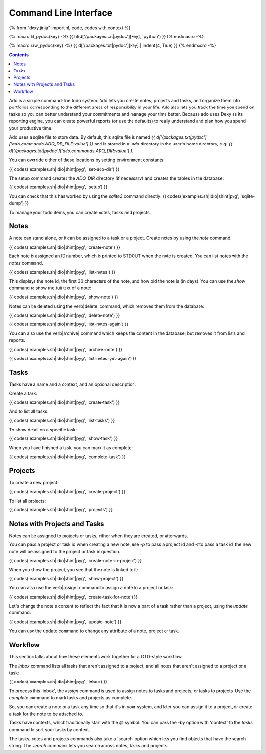 Command Line Interface
======================

{% from "dexy.jinja" import hl, code, codes with context %}

{% macro hl_pydoc(key) -%}
{{ hl(d['/packages.txt|pydoc'][key], 'python') }}
{% endmacro -%}

{% macro raw_pydoc(key) -%}
{{ d['/packages.txt|pydoc'][key] | indent(4, True) }}
{% endmacro -%}

.. contents:: Contents
    :local:

Ado is a simple command-line todo system. Ado lets you create notes, projects
and tasks, and organize them into portfolios corresponding to the different
areas of responsibility in your life. Ado also lets you track the time you
spend on tasks so you can better understand your commitments and manage your
time better. Because ado uses Dexy as its reporting engine, you can create
powerful reports (or use the defaults) to really understand and plan how you
spend your productive time.

Ado uses a sqlite file to store data. By default, this sqlite file is named `{{
d['/packages.txt|pydoc']['ado.commands.ADO_DB_FILE:value'] }}` and is stored in
a `.ado` directory in the user's home directory, e.g.  `{{
d['/packages.txt|pydoc']['ado.commands.ADO_DIR:value'] }}`

You can override either of these locations by setting environment constants:

{{ codes('examples.sh|idio|shint|pyg', 'set-ado-dir') }}

The setup command creates the `ADO_DIR` directory (if necessary)
and creates the tables in the database:

{{ codes('examples.sh|idio|shint|pyg', 'setup') }}

You can check that this has worked by using the `sqlite3` command directly:
{{ codes('examples.sh|idio|shint|pyg', 'sqlite-dump') }}

To manage your todo items, you can create notes, tasks and projects.

Notes
-----

A note can stand alone, or it can be assigned to a task or a project. Create
notes by using the `note` command.

{{ codes('examples.sh|idio|shint|pyg', 'create-note') }}

Each note is assigned an ID number, which is printed to STDOUT when the note is
created. You can list notes with the `notes` command.

{{ codes('examples.sh|idio|shint|pyg', 'list-notes') }}

This displays the note id, the first 30 characters of the note, and how old the
note is (in days). You can use the `show` command to show the full text of
a note:

{{ codes('examples.sh|idio|shint|pyg', 'show-note') }}

Notes can be deleted using the \verb|delete| command, which removes them from the database:

{{ codes('examples.sh|idio|shint|pyg', 'delete-note') }}

{{ codes('examples.sh|idio|shint|pyg', 'list-notes-again') }}

You can also use the \verb|archive| command which keeps the content in the
database, but removes it from lists and reports.

{{ codes('examples.sh|idio|shint|pyg', 'archive-note') }}

{{ codes('examples.sh|idio|shint|pyg', 'list-notes-yet-again') }}

Tasks
-----

Tasks have a name and a context, and an optional description.

Create a task:

{{ codes('examples.sh|idio|shint|pyg', 'create-task') }}

And to list all tasks:

{{ codes('examples.sh|idio|shint|pyg', 'list-tasks') }}

To show detail on a specific task:

{{ codes('examples.sh|idio|shint|pyg', 'show-task') }}

When you have finished a task, you can mark it as complete:

{{ codes('examples.sh|idio|shint|pyg', 'complete-task') }}

Projects
--------

To create a new project:

{{ codes('examples.sh|idio|shint|pyg', 'create-project') }}

To list all projects:

{{ codes('examples.sh|idio|shint|pyg', 'projects') }}

Notes with Projects and Tasks
-----------------------------

Notes can be assigned to projects or tasks, either when they are created, or
afterwards.

You can pass a project or task id when creating a new note, use `-p` to
pass a project id and `-t` to pass a task id, the new note will be
assigned to the project or task in question.

{{ codes('examples.sh|idio|shint|pyg', 'create-note-in-project') }}

When you show the project, you see that the note is linked to it:

{{ codes('examples.sh|idio|shint|pyg', 'show-project') }}

You can also use the \verb|assign| command to assign a note to a project or task:

{{ codes('examples.sh|idio|shint|pyg', 'create-task-for-note') }}

Let's change the note's content to reflect the fact that it is now a part of a
task rather than a project, using the `update` command:

{{ codes('examples.sh|idio|shint|pyg', 'update-note') }}

You can use the update command to change any attribute of a note, project or task.

Workflow
--------

This section talks about how these elements work together for a GTD-style workflow.

The `inbox` command lists all tasks that aren't assigned to a project, and
all notes that aren't assigned to a project or a task:

{{ codes('examples.sh|idio|shint|pyg' ,'inbox') }}

To process this 'inbox', the `assign` command is used to assign notes to
tasks and projects, or tasks to projects. Use the `complete` command to
mark tasks and projects as complete.

So, you can create a note or a task any time so that it's in your system, and
later you can assign it to a project, or create a task for the note to be
attached to.

Tasks have contexts, which traditionally start with the `@` symbol. You
can pass the `-by` option with 'context' to the `tasks` command to
sort your tasks by context.

The tasks, notes and projects commands also take a 'search' option which lets
you find objects that have the search string. The `search` command lets
you search across notes, tasks and projects.
